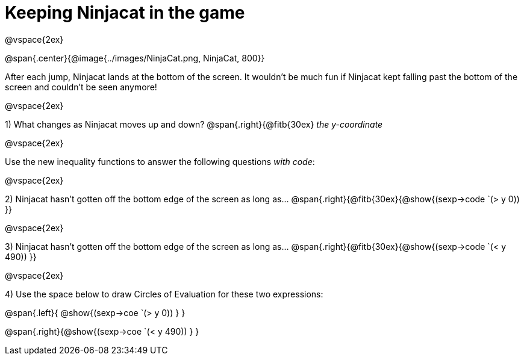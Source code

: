 = Keeping Ninjacat in the game

@vspace{2ex}

@span{.center}{@image{../images/NinjaCat.png, NinjaCat, 800}}

After each jump, Ninjacat lands at the bottom of the screen. It wouldn't be much fun if Ninjacat kept falling past the bottom of the screen and couldn't be seen anymore!

@vspace{2ex}

1) What changes as Ninjacat moves up and down? @span{.right}{@fitb{30ex} _the y-coordinate_

@vspace{2ex}

Use the new inequality functions to answer the following questions  _with code_:

@vspace{2ex}

2) Ninjacat hasn't gotten off the bottom edge of the screen as long as…
@span{.right}{@fitb{30ex}{@show{(sexp->code `(> y 0)) }}

@vspace{2ex}

3) Ninjacat hasn't gotten off the bottom edge of the screen as long as…
@span{.right}{@fitb{30ex}{@show{(sexp->code `(< y 490)) }}

@vspace{2ex}

4) Use the space below to draw Circles of Evaluation for these two expressions:

@span{.left}{ @show{(sexp->coe `(> y 0)) } }

@span{.right}{@show{(sexp->coe `(< y 490)) } }


